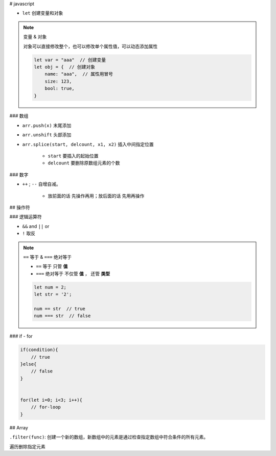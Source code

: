 
# javascript

- ``let`` 创建变量和对象

.. note:: 变量 & 对象

    对象可以直接修改整个，也可以修改单个属性值，可以动态添加属性

    .. code-block:: js

        let var = "aaa"  // 创建变量
        let obj = {  // 创建对象
            name: "aaa",  // 属性用冒号
            size: 123,
            bool: true,
        }


### 数组

- ``arr.push(x)`` 末尾添加
- ``arr.unshift`` 头部添加
- ``arr.splice(start, delcount, x1, x2)`` 插入中间指定位置

    - ``start`` 要插入的起始位置
    - ``delcount`` 要删除原数组元素的个数

### 数字

- ``++`` ; ``--`` 自增自减。

    - 放前面的话 先操作再用；放后面的话 先用再操作

## 操作符

### 逻辑运算符

- ``&&`` and ``||`` or
- ``!`` 取反
.. note:: ``==`` 等于 & ``===`` 绝对等于

    - ``==`` 等于 只管 **值**
    - ``===`` 绝对等于 不仅管 **值** ， 还管 **类型**

    .. code-block:: js

        let num = 2;
        let str = '2';

        num == str  // true 
        num === str  // false

### if - for

.. code-block:: js

    if(condition){
        // true
    }else{
        // false
    }


    for(let i=0; i<3; i++){
        // for-loop
    }



## Array

``.filter(func)``: 创建一个新的数组，新数组中的元素是通过检查指定数组中符合条件的所有元素。

遍历删除指定元素